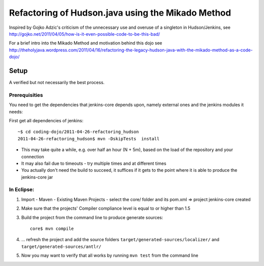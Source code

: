 Refactoring of Hudson.java using the Mikado Method
==================================================

Inspired by Gojko Adzic's criticism of the unnecessary use and overuse of a singleton
in Hudson/Jenkins, see http://gojko.net/2011/04/05/how-is-it-even-possible-code-to-be-this-bad/

For a brief intro into the Mikado Method and motivation behind this dojo see
http://theholyjava.wordpress.com/2011/04/16/refactoring-the-legacy-hudson-java-with-the-mikado-method-as-a-code-dojo/

Setup
-----

A verified but not necessarily the best process.

Prerequisities
..............
You need to get the dependencies that jenkins-core depends upon, namely external ones and the jenkins modules it needs:

First get all dependencies of jenkins::

	~$ cd coding-dojo/2011-04-26-refactoring_hudson
	2011-04-26-refactoring_hudson$ mvn -DskipTests  install
	
* This may take quite a while, e.g. over half an hour (N + 5m), based on the load of the repository and your connection
* It may also fail due to timeouts - try multiple times and at different times
* You actually don't need the build to succeed, it suffices if it gets to the point where it is able to produce the jenkins-core jar

In Eclipse:
...........

#. Import - Maven - Existing Maven Projects - select the core/ folder and its pom.xml => project jenkins-core created
#. Make sure that the projects' Compiler compliance level is equal to or higher than 1.5
#. Build the project from the command line to produce generate sources::

	core$ mvn compile

#. ... refresh the project and add the source folders ``target/generated-sources/localizer/`` and ``target/generated-sources/antlr/``

#. Now you may want to verify that all works by running ``mvn test`` from the command line
